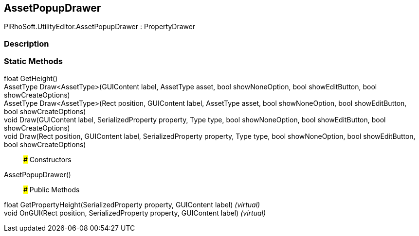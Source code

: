 [#editor/asset-popup-drawer]

## AssetPopupDrawer

PiRhoSoft.UtilityEditor.AssetPopupDrawer : PropertyDrawer

### Description

### Static Methods

float GetHeight()::

AssetType Draw<AssetType>(GUIContent label, AssetType asset, bool showNoneOption, bool showEditButton, bool showCreateOptions)::

AssetType Draw<AssetType>(Rect position, GUIContent label, AssetType asset, bool showNoneOption, bool showEditButton, bool showCreateOptions)::

void Draw(GUIContent label, SerializedProperty property, Type type, bool showNoneOption, bool showEditButton, bool showCreateOptions)::

void Draw(Rect position, GUIContent label, SerializedProperty property, Type type, bool showNoneOption, bool showEditButton, bool showCreateOptions)::

### Constructors

AssetPopupDrawer()::

### Public Methods

float GetPropertyHeight(SerializedProperty property, GUIContent label) _(virtual)_::

void OnGUI(Rect position, SerializedProperty property, GUIContent label) _(virtual)_::